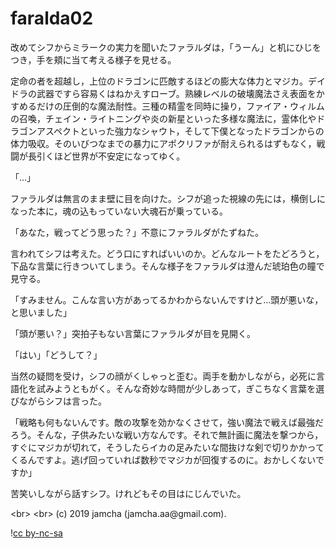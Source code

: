 #+OPTIONS: toc:nil
#+OPTIONS: -:nil
#+OPTIONS: ^:{}
 
* faralda02

  改めてシフからミラークの実力を聞いたファラルダは，「うーん」と机にひじをつき，手を頬に当て考える様子を見せる。

  定命の者を超越し，上位のドラゴンに匹敵するほどの膨大な体力とマジカ。デイドラの武器ですら容易くはねかえすローブ。熟練レベルの破壊魔法さえ表面をかすめるだけの圧倒的な魔法耐性。三種の精霊を同時に操り，ファイア・ウィルムの召喚，チェイン・ライトニングや炎の新星といった多様な魔法に，霊体化やドラゴンアスペクトといった強力なシャウト，そして下僕となったドラゴンからの体力吸収。そのいびつなまでの暴力にアポクリファが耐えられるはずもなく，戦闘が長引くほど世界が不安定になってゆく。

  「…」

  ファラルダは無言のまま壁に目を向けた。シフが追った視線の先には，横倒しになった本に，魂の込もっていない大魂石が乗っている。

  「あなた，戦ってどう思った？」不意にファラルダがたずねた。

  言われてシフは考えた。どう口にすればいいのか。どんなルートをたどろうと，下品な言葉に行きついてしまう。そんな様子をファラルダは澄んだ琥珀色の瞳で見守る。

  「すみません。こんな言い方があってるかわからないんですけど…頭が悪いな，と思いました」

  「頭が悪い？」突拍子もない言葉にファラルダが目を見開く。

  「はい」「どうして？」

  当然の疑問を受け，シフの顔がくしゃっと歪む。両手を動かしながら，必死に言語化を試みようともがく。そんな奇妙な時間が少しあって，ぎこちなく言葉を選びながらシフは言った。

  「戦略も何もないんです。敵の攻撃を効かなくさせて，強い魔法で戦えば最強だろう。そんな，子供みたいな戦い方なんです。それで無計画に魔法を撃つから，すぐにマジカが切れて，そうしたらイカの足みたいな間抜けな剣で切りかかってくるんですよ。逃げ回っていれば数秒でマジカが回復するのに。おかしくないですか」

  苦笑いしながら話すシフ。けれどもその目はにじんでいた。

  

  <br>
  <br>
  (c) 2019 jamcha (jamcha.aa@gmail.com).

  ![[https://i.creativecommons.org/l/by-nc-sa/4.0/88x31.png][cc by-nc-sa]]
